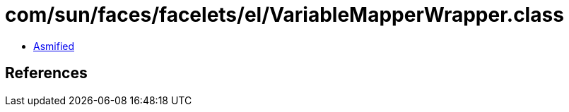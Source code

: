 = com/sun/faces/facelets/el/VariableMapperWrapper.class

 - link:VariableMapperWrapper-asmified.java[Asmified]

== References

